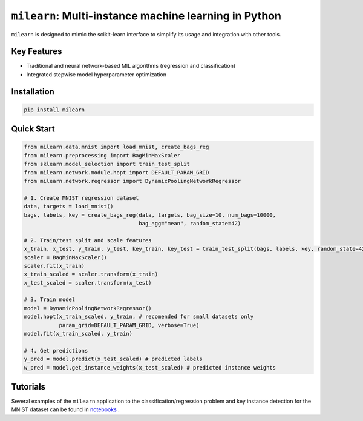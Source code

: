 ``milearn``: Multi-instance machine learning in Python
==========================================================

``milearn`` is designed to mimic the scikit-learn interface to simplify its usage and integration with other tools.

Key Features
------------

- Traditional and neural network-based MIL algorithms (regression and classification)
- Integrated stepwise model hyperparameter optimization

Installation
------------

.. code-block:: bash

    pip install milearn

Quick Start
-----------

.. code-block:: python

    from milearn.data.mnist import load_mnist, create_bags_reg
    from milearn.preprocessing import BagMinMaxScaler
    from sklearn.model_selection import train_test_split
    from milearn.network.module.hopt import DEFAULT_PARAM_GRID
    from milearn.network.regressor import DynamicPoolingNetworkRegressor

    # 1. Create MNIST regression dataset
    data, targets = load_mnist()
    bags, labels, key = create_bags_reg(data, targets, bag_size=10, num_bags=10000,
                                        bag_agg="mean", random_state=42)

    # 2. Train/test split and scale features
    x_train, x_test, y_train, y_test, key_train, key_test = train_test_split(bags, labels, key, random_state=42)
    scaler = BagMinMaxScaler()
    scaler.fit(x_train)
    x_train_scaled = scaler.transform(x_train)
    x_test_scaled = scaler.transform(x_test)

    # 3. Train model
    model = DynamicPoolingNetworkRegressor()
    model.hopt(x_train_scaled, y_train, # recomended for small datasets only
               param_grid=DEFAULT_PARAM_GRID, verbose=True)
    model.fit(x_train_scaled, y_train)

    # 4. Get predictions
    y_pred = model.predict(x_test_scaled) # predicted labels
    w_pred = model.get_instance_weights(x_test_scaled) # predicted instance weights

Tutorials
-----------

Several examples of the ``milearn`` application to the classification/regression problem and key instance detection 
for the MNIST dataset can be found in `notebooks <notebooks>`_ .

